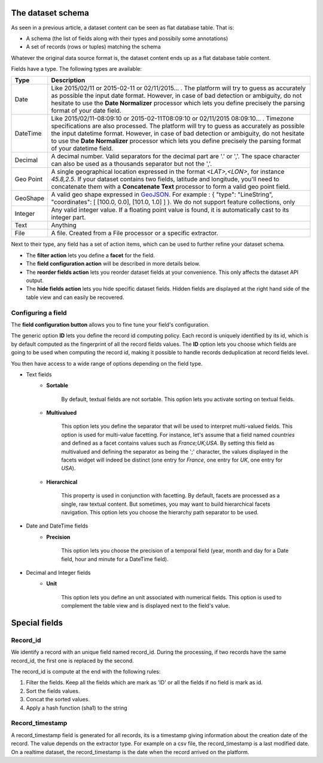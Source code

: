 The dataset schema
==================


As seen in a previous article, a dataset content can be seen as flat database table. That is:

* A schema (the list of fields along with their types and possibily some annotations)
* A set of records (rows or tuples) matching the schema

Whatever the original data source format is, the dataset content ends up as a flat database table content.

.. image:: publish__fields--en.jpg
   :alt: Dataset Fields

Fields have a type. The following types are available:

.. list-table::
   :header-rows: 1

   * * Type
     * Description
   * * Date
     * Like 2015/02/11 or 2015-02-11 or 02/11/2015... . The platform will try to guess as accurately as possible the
       input date format. However, in case of bad detection or ambiguity, do not hesitate to use the
       **Date Normalizer** processor which lets you define precisely the parsing format of your date field.
   * * DateTime
     * Like 2015/02/11-08:09:10 or 2015-02-11T08:09:10 or 02/11/2015 08:09:10... . Timezone specifications are also
       processed. The platform will try to guess as accurately as possible the input datetime format. However, in case
       of bad detection or ambiguity, do not hesitate to use the **Date Normalizer** processor which lets
       you define precisely the parsing format of your datetime field.
   * * Decimal
     * A decimal number. Valid separators for the decimal part are '.' or ','. The space character can also be used as
       a thousands separator but not the ','.
   * * Geo Point
     * A single geographical location expressed in the format *<LAT>,<LON>*, for instance
       *45.8,2.5*. If your dataset contains two fields, latitude and longitude, you'll need to concatenate them
       with a **Concatenate Text** processor to form a valid geo point field.
   * * GeoShape
     * A valid geo shape expressed in `GeoJSON <http://geojson.org/geojson-spec.html>`_. For example :
       { "type": "LineString", "coordinates": [ [100.0, 0.0], [101.0, 1.0] ] }.
       We do not support feature collections, only
   * * Integer
     * Any valid integer value. If a floating point value is found, it is automatically cast to its integer part.
   * * Text
     * Anything
   * * File
     * A file. Created from a File processor or a specific extractor.

Next to their type, any field has a set of action items, which can be used to further refine your dataset schema.

* The **filter action** lets you define a **facet** for the field.
* The **field configuration action** will be described in more details below.
* The **reorder fields action** lets you reorder dataset fields at your convenience. This only affects the dataset
  API output.
* The **hide fields action** lets you hide specific dataset fields. Hidden fields are displayed at the right hand side
  of the table view and can easily be recovered.

Configuring a field
-------------------

The **field configuration button** allows you to fine tune your field's configuration.

.. image:: publish__fieldannotations--en.jpg
   :alt: Dataset Processors

The generic option **ID** lets you define the record id computing policy. Each record is uniquely identified by its
id, which is by default computed as the fingerprint of all the record fields values. The **ID** option lets you choose
which fields are going to be used when computing the record id, making it possible to handle records deduplication at
record fields level.

You then have access to a wide range of options depending on the field type.

* Text fields
    * **Sortable**

        By default, textual fields are not sortable. This option lets you activate sorting on textual fields.

    * **Multivalued**

        This option lets you define the separator that will be used to interpret multi-valued fields. This option is
        used for multi-value facetting. For instance, let's assume that a field named *countries* and defined as a
        facet contains values such as *France;UK;USA*. By setting this field as multivalued and defining the separator
        as being the ';' character, the values displayed in the facets widget will indeed be distinct (one entry for
        *France*, one entry for *UK*, one entry for *USA*).

    * **Hierarchical**

        This property is used in conjunction with facetting. By default, facets are processed as a single, raw textual
        content. But sometimes, you may want to build hierarchical facets navigation. This option lets you choose the
        hierarchy path separator to be used.

* Date and DateTime fields
    * **Precision**

        This option lets you choose the precision of a temporal field (year, month and day for a Date field, hour and minute for a DateTime field).

* Decimal and Integer fields
    * **Unit**

        This option lets you define an unit associated with numerical fields. This option is used to
        complement the table view and is displayed next to the field's value.

Special fields
==============


Record_id
---------


We identify a record with an unique field named record_id.
During the processing, if two records have the same record_id, the first one is replaced by the second.

The record_id is compute at the end with the following rules:

#. Filter the fields. Keep all the fields which are mark as 'ID' or all the fields if no field is mark as id.
#. Sort the fields values.
#. Concat the sorted values.
#. Apply a hash function (sha1) to the string

.. ifconfig:: language == 'en'

    .. image:: dataset_schema__record_id--en.png
        :alt: Record id schema

.. ifconfig:: language == 'fr'

    .. image:: dataset_schema__record_id--fr.png
        :alt: Record id schema


Record_timestamp
----------------

A record_timestamp field is generated for all records, its is a timestamp giving information about the creation date of the record.
The value depends on the extractor type.
For example on a csv file, the record_timestamp is a last modified date. On a realtime dataset, the record_timestamp is the date when the record arrived on the platform.